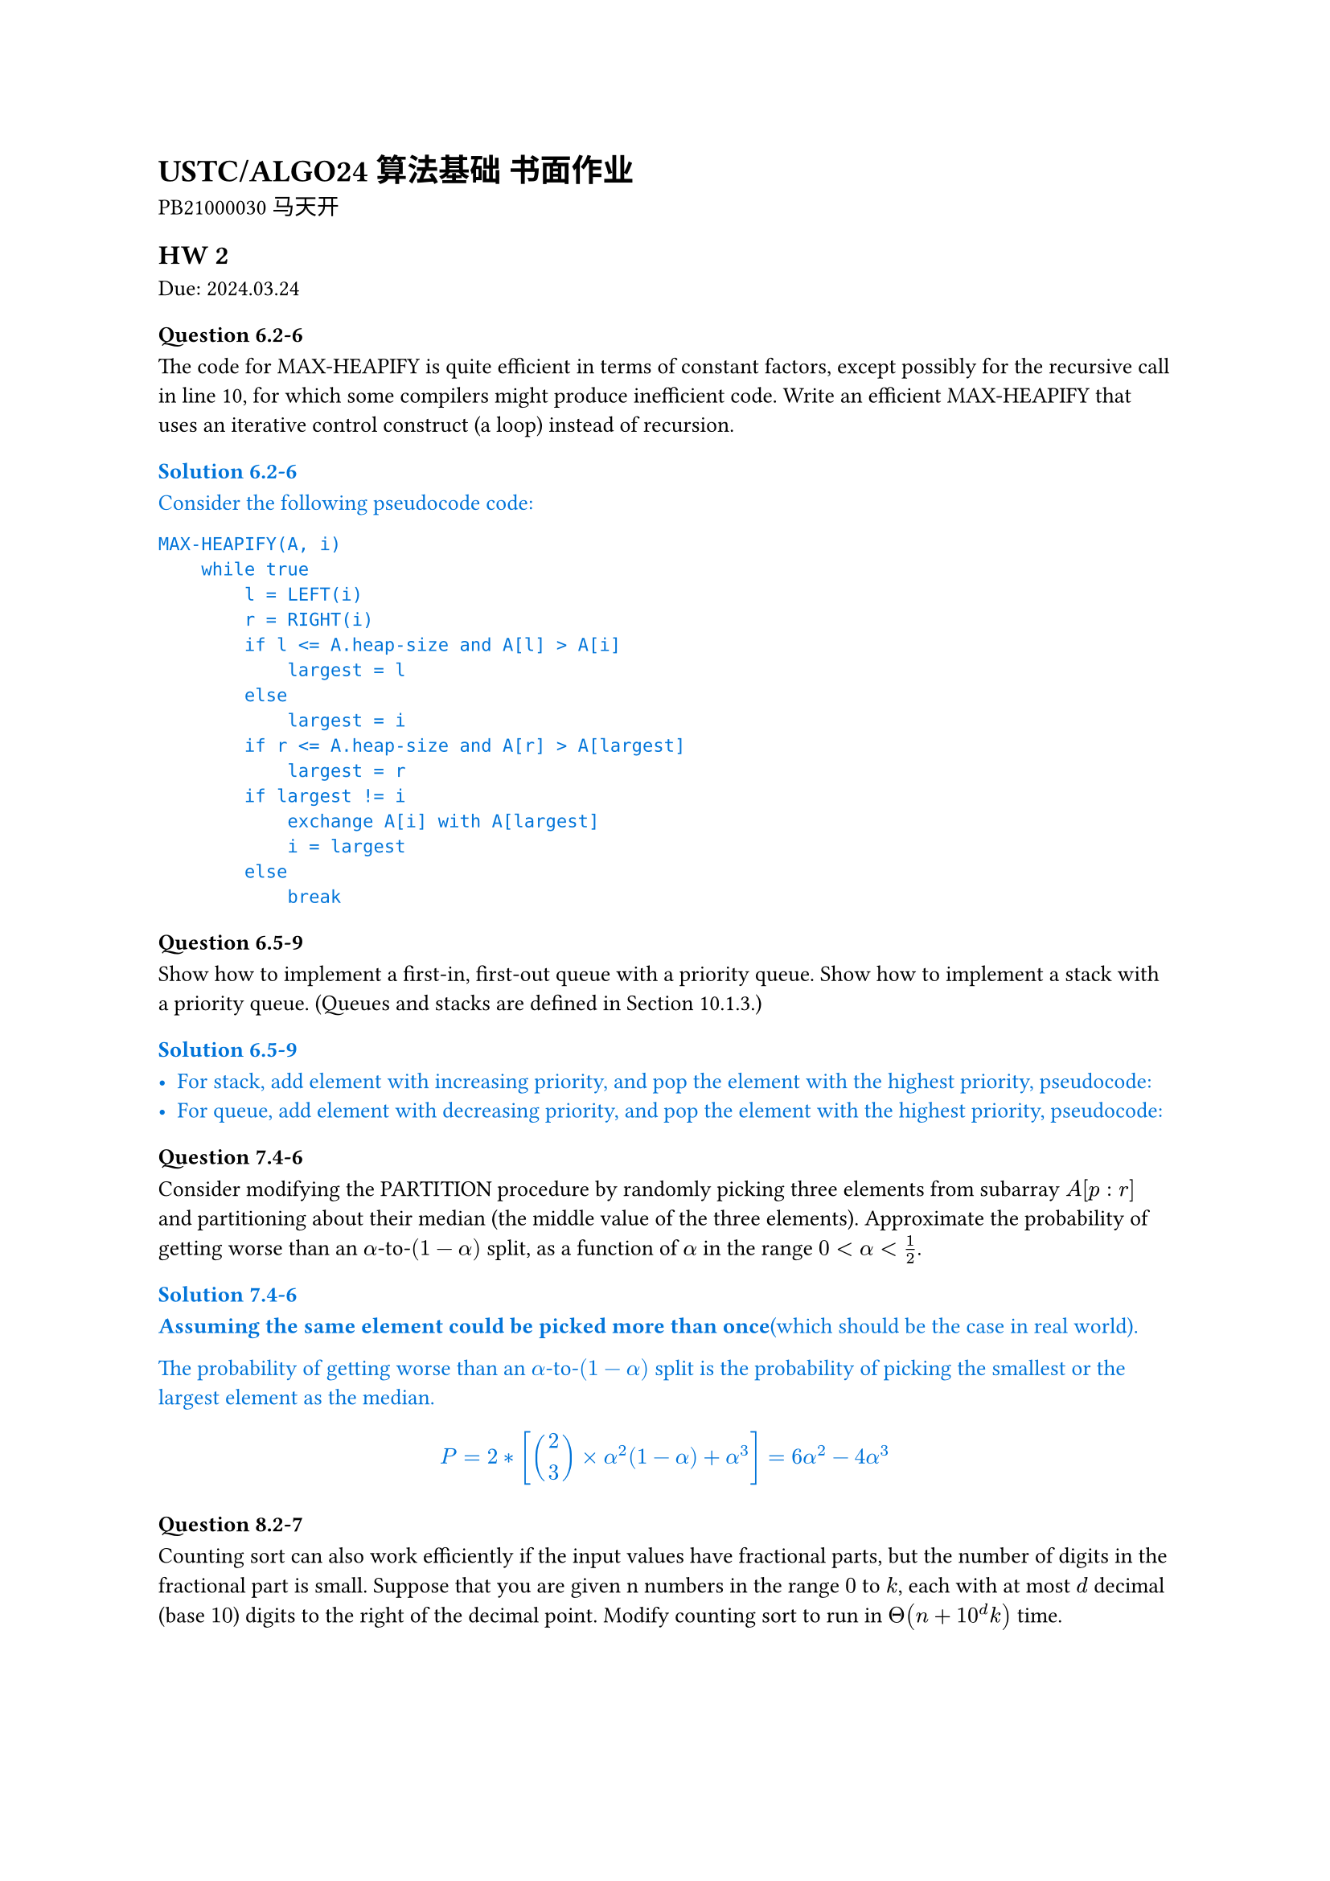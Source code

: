 #set text(
    font: "Source Han Serif SC",
    size: 10pt,
)

= USTC/ALGO24 算法基础 书面作业

PB21000030 马天开

== HW 2
Due: 2024.03.24
=== Question 6.2-6
The code for MAX-HEAPIFY is quite efficient in terms of constant factors, except possibly for the recursive call in line 10, for which some compilers might produce inefficient code. Write an efficient MAX-HEAPIFY that uses an iterative control construct (a loop) instead of recursion.

#set text(fill: blue)
==== Solution 6.2-6

Consider the following pseudocode code:
```txt
MAX-HEAPIFY(A, i)
    while true
        l = LEFT(i)
        r = RIGHT(i)
        if l <= A.heap-size and A[l] > A[i]
            largest = l
        else
            largest = i
        if r <= A.heap-size and A[r] > A[largest]
            largest = r
        if largest != i
            exchange A[i] with A[largest]
            i = largest
        else
            break
```

#set text(fill: black)

=== Question 6.5-9
Show how to implement a first-in, first-out queue with a priority queue. Show how to implement a stack with a priority queue. (Queues and stacks are defined in Section 10.1.3.)

#set text(fill: blue)
==== Solution 6.5-9

- For stack, add element with increasing priority, and pop the element with the highest priority, pseudocode:
//     ```txt
//     PUSH(S, x)
//         S.top = S.top + 1
//         S[S.top] = x
//     POP(S)
//         if S.top < 1
//             error "underflow"
//         else
//             S.top = S.top - 1
//             return S[S.top + 1]
//     ```
- For queue, add element with decreasing priority, and pop the element with the highest priority, pseudocode:
//     ```txt
//     ENQUEUE(Q, x)
//         Q.tail = Q.tail + 1
//         Q[Q.tail] = x
//     DEQUEUE(Q)
//         if Q.head > Q.tail
//             error "underflow"
//         else
//             return Q[Q.head]
//     ```

#set text(fill: black)

=== Question 7.4-6
Consider modifying the PARTITION procedure by randomly picking three elements from subarray $A[p : r]$ and partitioning about their median (the middle value of the three elements). Approximate the probability of getting worse than an $alpha$-to-$(1 - alpha)$ split, as a function of $alpha$ in the range $0 < alpha < 1/2$.

#set text(fill: blue)
==== Solution 7.4-6

*Assuming the same element could be picked more than once*(which should be the case in real world).

The probability of getting worse than an $alpha$-to-$(1 - alpha)$ split is the probability of picking the smallest or the largest element as the median.

$
P = 2 * [binom(2,3) times alpha ^ 2(1 - alpha) + alpha ^ 3] = 6 alpha^2 - 4 alpha^3
$

#set text(fill: black)

=== Question 8.2-7
Counting sort can also work efficiently if the input values have fractional parts, but the number of digits in the fractional part is small. Suppose that you are given n numbers in the range $0$ to $k$, each with at most $d$ decimal (base $10$) digits to the right of the decimal point. Modify counting sort to run in $Theta(n + 10^d k)$ time.

#set text(fill: blue)
==== Solution 8.2-7

To achieve $Theta(n + 10^d k)$ time, we first use $Theta(n)$ time to multiply each number by $10^d$, then change the $C[0, k]$ to $C[0, 10^d k]$, and finally use $Theta(10^d k)$ time to sort the numbers.

With other part of the counting sort unchanged, the pseudocode is as follows:
```txt
COUNTING-SORT(A, B, k, d)
    let C[0, 10^d k] be a new array
    for i = 0 to 10^d k
        C[i] = 0
    for j = 1 to A.length
        C[A[j] * 10^d] = C[A[j] * 10^d] + 1
    for i = 1 to 10^d k
        C[i] = C[i] + C[i - 1]
    for j = A.length downto 1
        B[C[A[j] * 10^d]] = A[j]
        C[A[j] * 10^d] = C[A[j] * 10^d] - 1
```

This is the required $Theta(n + 10^d k)$ time algorithm.


#set text(fill: black)

=== Question 8.3-5
Show how to sort $n$ integers in the range $0$ to $n^3 - 1$ in $O(n)$ time.

#set text(fill: blue)
==== Solution 8.3-5

First convert each number to base $n$, then use counting sort to sort the numbers.

Since each number would now have at most $log_n n^3 = 3$ digits, 3 passes of counting sort would be enough to sort the numbers, during which each pass would take $O(n)$ time since there's only $n$ numbers.

#set text(fill: black)

=== Question 9.3.9
Describe an $O(n)$-time algorithm that, given a set $S$ of $n$ distinct numbers and a positive integer $k <= n$, determines the $k$ numbers in $S$ that are closest to the median of $S$.

#set text(fill: blue)
==== Solution 9.3.9

+ $O(n)$: Using SELECT, we can find $x$ to be the median of $S$.
+ $O(n)$: Subtract $x$ from each element in $S$.
+ $O(n)$: Use COUNTING-SORT to sort the absolute values of the differences.
+ $O(k)$: Return the first $k$ elements in the sorted array.

This is the required $O(n)$-time algorithm.

#set text(fill: black)

#pagebreak()

== HW 1
Due: 2024.03.17
=== Question 2.3-5

You can also think of insertion sort as a recursive algorithm. In order to sort $A[1 : n]$, recursively sort the subarray $A[1 : n – 1]$ and then insert $A[n]$ into the sorted subarray $A[1 : n – 1]$. Write pseudocode for this recursive version of insertion sort. Give a recurrence for its worst-case running time.

#set text(fill: blue)
=== Solution 2.3-5

The pseudocode for this recursive version of insertion sort is as follows:

```txt
INSERTION-SORT(A, n)
    if n > 1
        INSERTION-SORT(A, n - 1)
        key = A[n]
        i = n - 1
        while i > 0 and A[i] > key
            A[i + 1] = A[i]
            i = i - 1
        A[i + 1] = key
```

The recurrence for its worst-case running time is

$
T(n) = cases(T(n - 1) + Theta(n) space.quad & n>1, Theta(1) & n=1)
$

The solution to the recurrence is $Theta(n^2)$ worst-case time.

#set text(fill: black)

=== Question 2-1 Insertion sort on small arrays in merge sort

Although merge sort runs in $Theta(n lg n)$ worst-case time and insertion sort runs in $Theta(n^2)$ worst-case time, the constant factors in insertion sort can make it faster in practice for small problem sizes on many machines. Thus it makes sense to coarsen the leaves of the recursion by using insertion sort within merge sort when subproblems become suffificiently small. Consider a modifification to merge sort in which $n\/k$ sublists of length $k$ are sorted using insertion sort and then merged using the standard merging mechanism, where $k$ is a value to be determined.

- a. Show that insertion sort can sort the $n\/k$ sublists, each of length $k$, in $Theta(n k)$ worst-case time.
- b. Show how to merge the sublists in $Theta(n lg(n\/k))$ worst-case time.
- c. Given that the modifified algorithm runs in $Theta(n k + n lg(n\/k))$ worst-case time, what is the largest value of $k$ as a function of $n$ for which the modifified algorithm has the same running time as standard merge sort, in terms of $Theta$-notation?
- d. How should you choose $k$ in practice?

#set text(fill: blue)
=== Solution 2-1

- a. For each sublist, the insertion sort can sort the $k$ elements in $Theta(k^2)$ worst-case time. Thus, the insertion sort can sort the $n\/k$ sublists, each of length $k$, in $Theta(n k)$ worst-case time.
- b. Given $n\/k$ sorted sublists, each of length $k$, the recurrence for merging the sublists is
$
T(n) = cases(2 dot.c T(n\/2) + Theta(n) space.quad & n>k, 0 & n=k)
$
The solution to the recurrence is $Theta(n lg(n\/k))$ worst-case time.

*This could also be viewed as a tree with $lg(n\/k)$ levels with $n$ element in each level. Worst case would be $Theta(n lg (n\/k))$*

- c. Take $Theta(n k + n lg(n \/ k)) = Theta(n lg n)$, consider $k = Theta(lg n)$:
$
Theta(n k + n lg(n \/ k))
&= Theta (n k + n lg n - n lg k) \
&= Theta (n lg n + n lg n - n lg (lg n)) \
&= Theta (n lg n)
$
- d. Choose $k$ to be the largest length of sublist for which insertion sort is faster than merge sort. Use a small constant such as $5$ or $10$.

#set text(fill: black)

=== Question 4.2-3
What is the largest $k$ such that if you can multiply $3 times 3$ matrices using $k$ multiplications (not assuming commutativity of multiplication), then you can multiply $n times n$ matrices in $o(n lg 7)$ time? What is the running time of this algorithm?

#set text(fill: blue)
==== Solution 4.2-3

Assuming $n = 3^m$. Use block matrix multiplication, the recursive running time is $T(n) = k T(n\/3) + O(1)$.

Using master theorem, the largest $k$ to satisfy $log_3 k < lg 7$ is $k=21$.

#set text(fill: black)